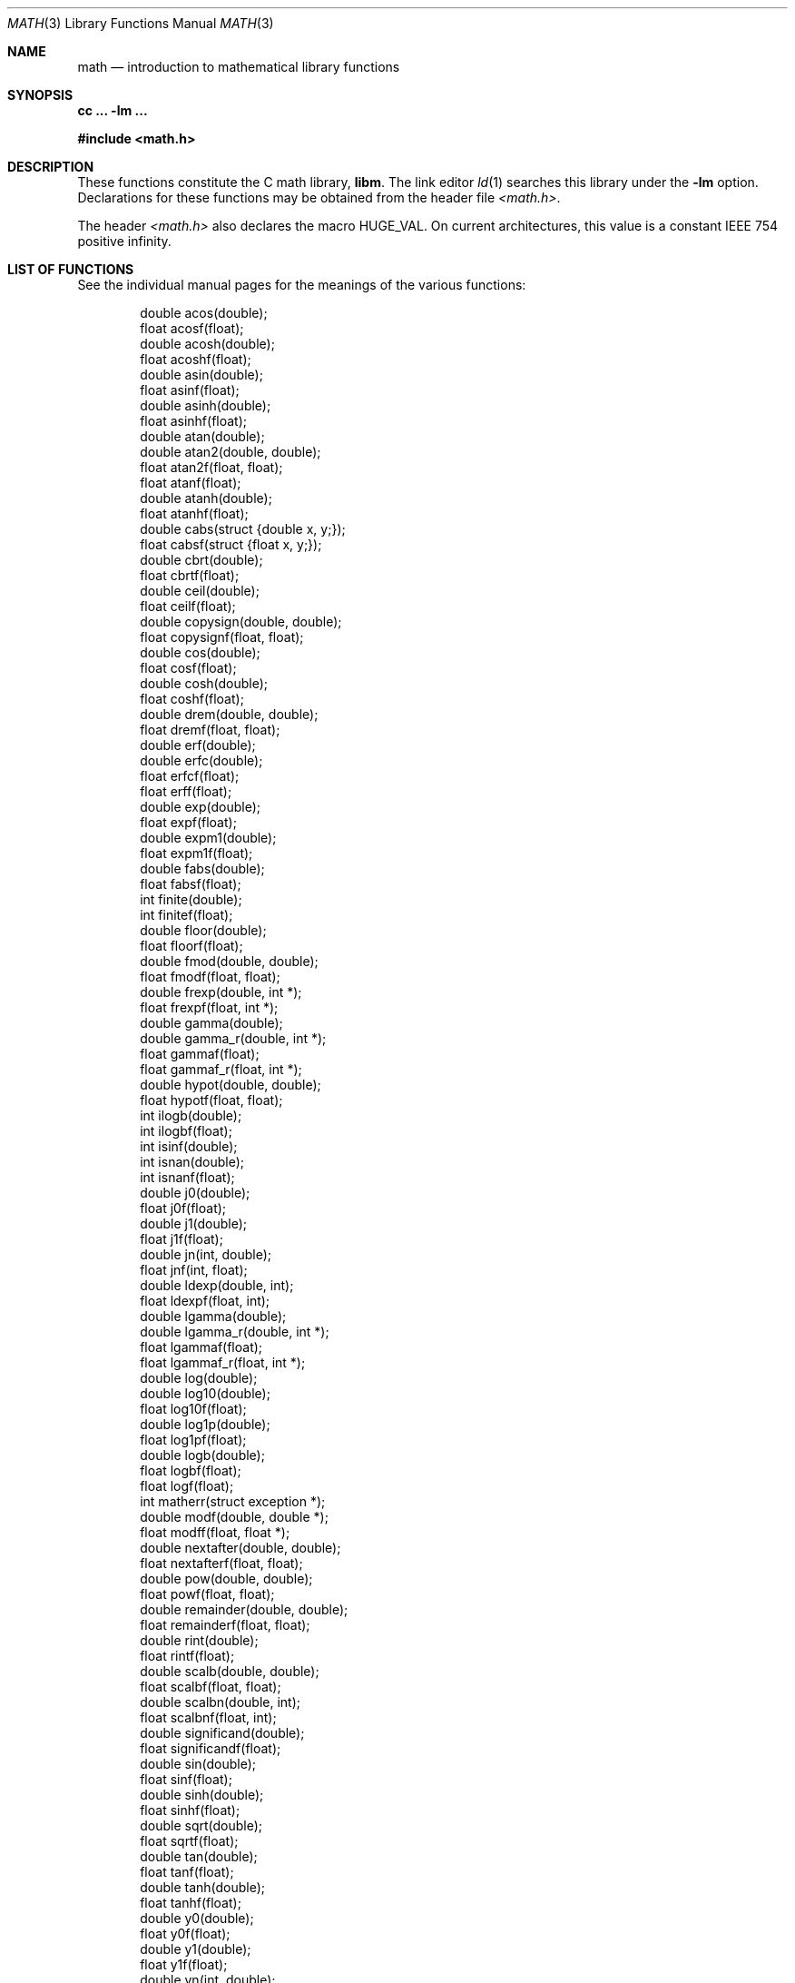 .\"	BSDI math.3,v 1.6 1998/05/11 19:09:15 donn Exp
.\"
.\" Copyright (c) 1985 Regents of the University of California.
.\" All rights reserved.
.\"
.\" Redistribution and use in source and binary forms, with or without
.\" modification, are permitted provided that the following conditions
.\" are met:
.\" 1. Redistributions of source code must retain the above copyright
.\"    notice, this list of conditions and the following disclaimer.
.\" 2. Redistributions in binary form must reproduce the above copyright
.\"    notice, this list of conditions and the following disclaimer in the
.\"    documentation and/or other materials provided with the distribution.
.\" 3. All advertising materials mentioning features or use of this software
.\"    must display the following acknowledgement:
.\"	This product includes software developed by the University of
.\"	California, Berkeley and its contributors.
.\" 4. Neither the name of the University nor the names of its contributors
.\"    may be used to endorse or promote products derived from this software
.\"    without specific prior written permission.
.\"
.\" THIS SOFTWARE IS PROVIDED BY THE REGENTS AND CONTRIBUTORS ``AS IS'' AND
.\" ANY EXPRESS OR IMPLIED WARRANTIES, INCLUDING, BUT NOT LIMITED TO, THE
.\" IMPLIED WARRANTIES OF MERCHANTABILITY AND FITNESS FOR A PARTICULAR PURPOSE
.\" ARE DISCLAIMED.  IN NO EVENT SHALL THE REGENTS OR CONTRIBUTORS BE LIABLE
.\" FOR ANY DIRECT, INDIRECT, INCIDENTAL, SPECIAL, EXEMPLARY, OR CONSEQUENTIAL
.\" DAMAGES (INCLUDING, BUT NOT LIMITED TO, PROCUREMENT OF SUBSTITUTE GOODS
.\" OR SERVICES; LOSS OF USE, DATA, OR PROFITS; OR BUSINESS INTERRUPTION)
.\" HOWEVER CAUSED AND ON ANY THEORY OF LIABILITY, WHETHER IN CONTRACT, STRICT
.\" LIABILITY, OR TORT (INCLUDING NEGLIGENCE OR OTHERWISE) ARISING IN ANY WAY
.\" OUT OF THE USE OF THIS SOFTWARE, EVEN IF ADVISED OF THE POSSIBILITY OF
.\" SUCH DAMAGE.
.\"
.\"	from: @(#)math.3	6.10 (Berkeley) 5/6/91
.\"	math.3,v 1.6 1998/05/11 19:09:15 donn Exp
.\"
.Dd February 17, 1998
.Dt MATH 3
.Os
.Sh NAME
.Nm math
.Nd introduction to mathematical library functions
.Sh SYNOPSIS
.Ic cc \&... -lm \&...
.Pp
.Fd #include <math.h>
.Sh DESCRIPTION
These functions constitute the C math library,
.Nm libm .
The link editor
.Xr ld 1
searches this library under the
.Fl lm
option.
Declarations for these functions may be obtained from the header file
.Pa <math.h> .
.Pp
The header
.Pa <math.h>
also declares the macro
.Dv HUGE_VAL .
On current architectures,
this value is a constant IEEE 754 positive infinity.
.Sh "LIST OF FUNCTIONS"
See the individual manual pages for the meanings of the various functions:
.Bd -literal -offset indent
double acos(double);
float acosf(float);
double acosh(double);
float acoshf(float);
double asin(double);
float asinf(float);
double asinh(double);
float asinhf(float);
double atan(double);
double atan2(double, double);
float atan2f(float, float);
float atanf(float);
double atanh(double);
float atanhf(float);
double cabs(struct {double x, y;});
float cabsf(struct {float x, y;});
double cbrt(double);
float cbrtf(float);
double ceil(double);
float ceilf(float);
double copysign(double, double);
float copysignf(float, float);
double cos(double);
float cosf(float);
double cosh(double);
float coshf(float);
double drem(double, double);
float dremf(float, float);
double erf(double);
double erfc(double);
float erfcf(float);
float erff(float);
double exp(double);
float expf(float);
double expm1(double);
float expm1f(float);
double fabs(double);
float fabsf(float);
int finite(double);
int finitef(float);
double floor(double);
float floorf(float);
double fmod(double, double);
float fmodf(float, float);
double frexp(double, int *);
float frexpf(float, int *);
double gamma(double);
double gamma_r(double, int *);
float gammaf(float);
float gammaf_r(float, int *);
double hypot(double, double);
float hypotf(float, float);
int ilogb(double);
int ilogbf(float);
int isinf(double);
int isnan(double);
int isnanf(float);
double j0(double);
float j0f(float);
double j1(double);
float j1f(float);
double jn(int, double);
float jnf(int, float);
double ldexp(double, int);
float ldexpf(float, int);
double lgamma(double);
double lgamma_r(double, int *);
float lgammaf(float);
float lgammaf_r(float, int *);
double log(double);
double log10(double);
float log10f(float);
double log1p(double);
float log1pf(float);
double logb(double);
float logbf(float);
float logf(float);
int matherr(struct exception *);
double modf(double, double *);
float modff(float, float *);
double nextafter(double, double);
float nextafterf(float, float);
double pow(double, double);
float powf(float, float);
double remainder(double, double);
float remainderf(float, float);
double rint(double);
float rintf(float);
double scalb(double, double);
float scalbf(float, float);
double scalbn(double, int);
float scalbnf(float, int);
double significand(double);
float significandf(float);
double sin(double);
float sinf(float);
double sinh(double);
float sinhf(float);
double sqrt(double);
float sqrtf(float);
double tan(double);
float tanf(float);
double tanh(double);
float tanhf(float);
double y0(double);
float y0f(float);
double y1(double);
float y1f(float);
double yn(int, double);
float ynf(int, float);
.Ed
.Sh "HARDWARE-DEPENDENT LIBRARIES
On some architectures, such as the Intel architecture family,
there are separate versions of the math library for systems
that have hardware floating point support and those without.
The hardware-dependent library is named after the architecture;
for example,
.Fl lmi386
refers explicitly to the hardware-dependent library on the Intel architecture.
A hardware-dependent library is geared toward fast execution;
it typically supports only IEEE 754 error semantics and
it may use instructions that are not included
in the system's floating point emulation.
.Pp
The generic library is named
.Fl lmstd
and it provides standard-conforming error semantics.
The external variable
.Va _LIB_VERSION
sets the specific error semantics:
.Bd -literal -offset indent
typedef enum {
	_IEEE_ = -1,
	_SVID_,
	_XOPEN_,
	_POSIX_
} _LIB_VERSION_TYPE;
extern _LIB_VERSION_TYPE _LIB_VERSION;
.Ed
.Pp
When
.Va _LIB_VERSION
is assigned one of the following values,
it has the indicated effect on error reporting:
.Bl -tag -width _XOPEN_\0
.It Dv _IEEE_
If exceptions are
.Em masked
(see
.Xr fpsetmask 3 ) ,
an appropriate IEEE 754 value is returned
.Pf ( Li Inf ,
.Li NaN ,
.Li 0 ,
.Li \&... )
and a
.Dq sticky
bit is set
(see
.Xr fpgetsticky 3 ) .
If exceptions are
.Em unmasked ,
then an unmasked exception generates a
.Dv SIGFPE
signal
(see
.Xr sigaction 2 ) .
Note that returning from a
.Dv SIGFPE
signal handler will normally just repeat the faulting operation;
the
.Xr longjmp 3
function is typically used in the
.Dv SIGFPE
handler to avoid re-executing the failing operation.
The
.Va errno
variable is unaffected.
.It Dv _SVID_
On encountering an error,
the library calls the function
.Xr matherr 3 .
If
.Fn matherr
returns 0,
a message is usually printed on
.Li stderr
and the global variable
.Va errno
is set appropriately (see below).
Unless you redefine
.Fn matherr ,
the default
.Fn matherr
function returns 0.
.It Dv _XOPEN_
This mode works much like
.Dv _SVID_
except no messages are printed.
.It Dv _POSIX_
In this mode,
.Va errno
is always set appropriately for errors.
.Fn Matherr
is ignored.
.El
.Pp
For those situations that set
.Va errno
on error,
.Va errno
is set to
.Dv EDOM
if the input argument was outside of the domain
in which the operation is defined, or to
.Dv ERANGE
if the result is out of range
(for example, if it would overflow or underflow).
.Pp
IEEE 754 semantics are the default.
See
.Xr fpsetmask 3
for information on configuring IEEE 754 exceptions.
.Pp
The script
.Xr mathlink 8
runs at boot time and sets up hard links such that
.Fl lm
refers to the hardware-dependent library if the hardware supports it,
and to the generic library otherwise.
System administrators can force a particular choice
by editing the file
.Pa /etc/rc.configure/0.math.0
appropriately.
Users may select a specific version of the library
by providing the corresponding link flags
.Pf ( Fl lmi386
or
.Fl lmstd ,
for example).
.Sh "SEE ALSO
.Xr fpsetmask 3 ,
.Xr matherr 3
.Sh BUGS
If you link against static shared libraries,
only the useless default
.Fn matherr
function can be used.
If you need to provide your own matherr(),
link non-shared or dynamically.
.Pp
On the Intel architecture,
floating point calculations are traditionally performed in double precision
even for single precision arguments.
Single precision library functions are no faster
than double precision functions for this reason.
.Sh "IEEE 754
Properties of IEEE 754 Double Precision:
.Bl -bullet
.It
Wordsize: 64 bits, 8 bytes.  Radix: Binary.
.It
Precision: 53
significant
bits, roughly like 16
significant
decimals.
.Pp
If
.Li x
and
.Li x'
are consecutive positive double precision
numbers (they differ by 1
.Em ulp ) ,
then:
.Bd -literal -offset indent
1.1e\-16 < 0.5**53 < (x'\-x)/x \(<= 0.5**52 < 2.3e\-16
.Ed
.It
Range:
Overflow threshold
.Li = 2.0**1024 = 1.8e308;
underflow threshold
.Li = 0.5**1022 = 2.2e\-308 .
.Pp
Overflow goes by default to a signed
.Em infinity ,
usually written as
.Li Inf .
.Pp
Underflow is
.Em gradual ,
rounding to the nearest
integer multiple of
.Li "0.5**1074 = 4.9e\-324" .
.El
.Pp
Zero is represented ambiguously as
.Li +0
or
.Li \-0 .
Its sign transforms correctly through multiplication or
division, and is preserved by addition of zeroes
with like signs; but
.Li x\-x
yields
.Li +0
for every
finite
.Li x .
The only operations that reveal zero's
sign are division by zero and
.Li copysign(x,\(+-0) .
In particular, comparison
.Pf ( Li "x > y" ,
.Li "x \(>= y" ,
etc.)
cannot be affected by the sign of zero; but if
finite
.Li "x = y
then
.Bd -literal -offset indent
Inf \&= 1/(x\-y) \(!= \-1/(y\-x) = \-Inf
.Ed
.Pp
.Li Inf
is signed.
It persists when added to itself
or to any finite number.  Its sign transforms
correctly through multiplication and division, and
.Bd -literal -offset indent
(finite)/\(+-Inf = \(+-0
(nonzero)/0 = \(+-Inf
.Ed
.Pp
But 
.Li Inf\-Inf ,
.Li Inf**0
and
.Li Inf/Inf ,
like
.Li 0/0
and
.Li sqrt(\-3) ,
are invalid operations that produce a non-numerical result, or a
.Li NaN
.Pq Dq not a number .
.Pp
There are
.Li 2**53\-2
.Em reserved operands,
all called
.Li NaN .
Some, called
.Em signaling NaNs ,
trap any floating-point operation
performed upon them; they are used to mark missing
or uninitialized values, or nonexistent elements
of arrays.  The rest are
.Em quiet NaNs ;
they are
the default results of invalid operations, and
propagate through subsequent arithmetic operations.
If
.Li x \(!= x
then
.Li x
is
.Li NaN ;
every other predicate
.Pf ( Li x > y ,
.Li x = y ,
.Li x < y ,
.Li \&... )
is false if
.Li NaN
is involved.
(NOTE: Trichotomy is violated by
.Li NaN . )
.Pp
Besides being false, predicates that entail ordered
comparison, rather than mere (in)equality,
signal
.Dq invalid operation
when
.Li NaN
is involved.
.Pp
Every algebraic operation
.Pq Li "+, \-, \(**, /, \(sr
is rounded by default to within half an
.Em ulp ,
and when the rounding error is exactly half an
.Em ulp
then the rounded value's least significant bit is zero.
This kind of rounding is usually the best kind,
sometimes provably so; for instance, for every
.Li "x = 1.0, 2.0, 3.0, 4.0, ..., 2.0**52,
we find
.Li "(x/3.0)\(**3.0 == x
and
.Li "(x/10.0)\(**10.0 == x
and so on
despite the fact that both the quotients and the products
have been rounded.  Only rounding like IEEE 754
can do that.  But no single kind of rounding can be
proved best for every circumstance, so IEEE 754
provides rounding towards zero or towards
.Li +Inf
or towards
.Li \-Inf
at the programmer's option.
.Pp
IEEE 754 recognizes five kinds of floating-point
.Em exceptions ,
listed below in declining order of probable importance.
.Pp
.Bl -tag -compact -width Invalid\0Operation\0\0 -offset indent
.It Exception
Default Result
.Pp
.It Invalid\ Operation
.Li NaN ,
or false
.It Overflow
\(+-Inf
.It Divide\ by\ Zero
.Li \(+-Inf
.It Underflow
Gradual Underflow
.It Inexact
Rounded value
.El
.Pp
NOTE:  An exception is not an error unless handled
badly.  What makes a class of exceptions exceptional
is that no single default response can be satisfactory
in every instance.  On the other hand, if a default
response will serve most instances satisfactorily,
the unsatisfactory instances cannot justify aborting
computation every time the exception occurs.
.Pp
For each kind of floating-point exception, IEEE 754
provides a flag that is raised each time its exception
is signaled, and stays raised until the program resets
it.  Programs may test, save and restore a flag
.Pq see Xr fpgetsticky 3 .
Thus, IEEE 754 provides three ways by which programs
may cope with exceptions for which the default result
might be unsatisfactory:
.Pp
.Bl -enum -compact
.It
Test for a condition that might cause an exception
later, and branch to avoid the exception.
.It
Test a flag to see whether an exception has occurred
since the program last reset its flag.
.It
Test a result to see whether it is a value that only
an exception could have produced.
.El
.Pp
CAUTION: The only reliable ways to discover
whether
.Em underflow
has occurred are to test whether
products or quotients lie closer to zero than the
underflow threshold, or to test the underflow
flag.
(Sums and differences cannot underflow in
IEEE 754; if
.Li "x \(!= y
then
.Li x\-y
is correct to
full precision and certainly nonzero regardless of
how tiny it may be.)  Products and quotients that
underflow gradually can lose accuracy gradually
without vanishing, so comparing them with zero
will not reveal the loss.
Fortunately, if a gradually underflowed value is
destined to be added to something bigger than the
underflow threshold, as is almost always the case,
digits lost to gradual underflow will not be missed
because they would have been rounded off anyway.
So gradual underflows are usually
.Em provably
ignorable.
The same cannot be said of underflows flushed to 0.
.Pp
Other ways to cope with exceptions may be provided by IEEE 754
compliant architectures.
Most commonly, the floating point unit can cause a hardware fault,
which the operating system can propagate to the program.
On BSD/OS, various types of exceptions may be
.Em unmasked
so that the occurrence of an unmasked exception
results in a
.Dv SIGFPE
signal being sent to the process
.Pq see Xr sigaction 3 .
Masking is controlled by the
.Xr fpsetmask 3
function.

